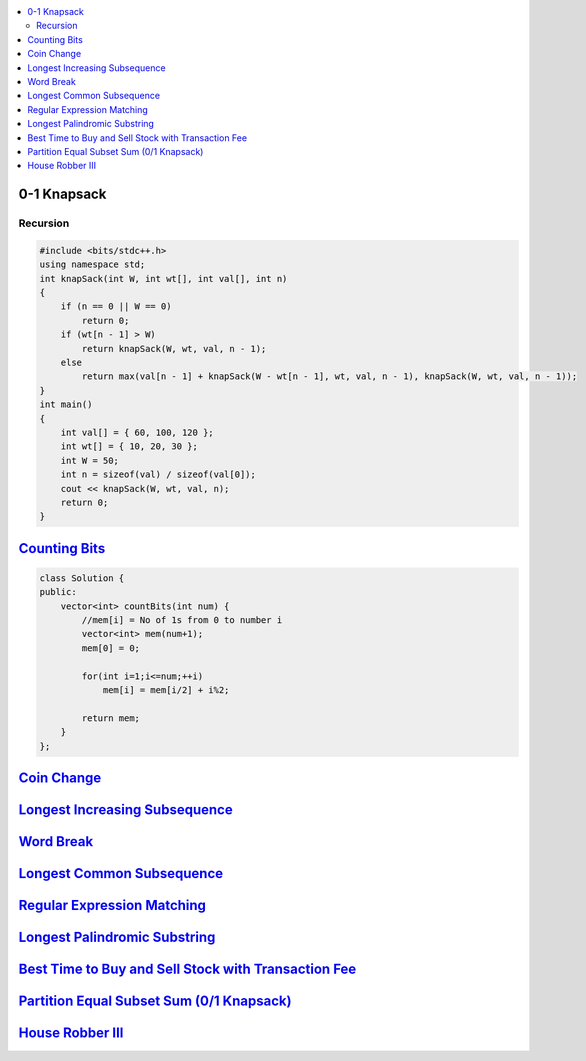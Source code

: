 

.. contents::
   :local:
   :depth: 3


0-1 Knapsack
===============================================================================

Recursion
.............

.. code:: c++

      #include <bits/stdc++.h>
      using namespace std;
      int knapSack(int W, int wt[], int val[], int n)
      {
          if (n == 0 || W == 0)
              return 0;
          if (wt[n - 1] > W)
              return knapSack(W, wt, val, n - 1);
          else
              return max(val[n - 1] + knapSack(W - wt[n - 1], wt, val, n - 1), knapSack(W, wt, val, n - 1));
      }
      int main()
      {
          int val[] = { 60, 100, 120 };
          int wt[] = { 10, 20, 30 };
          int W = 50;
          int n = sizeof(val) / sizeof(val[0]);
          cout << knapSack(W, wt, val, n);
          return 0;
      }


`Counting Bits <https://leetcode.com/problems/counting-bits/>`_
===============================================================================

.. code:: c++

      class Solution {
      public:
          vector<int> countBits(int num) {
              //mem[i] = No of 1s from 0 to number i
              vector<int> mem(num+1);
              mem[0] = 0;

              for(int i=1;i<=num;++i)
                  mem[i] = mem[i/2] + i%2;

              return mem;
          }
      };



`Coin Change <https://leetcode.com/problems/coin-change/>`_
===============================================================================

.. code:: c++

`Longest Increasing Subsequence <https://leetcode.com/problems/longest-increasing-subsequence/>`_
===============================================================================

.. code:: c++


`Word Break <https://leetcode.com/problems/word-break/>`_
===============================================================================

.. code:: c++

`Longest Common Subsequence <https://leetcode.com/problems/longest-common-subsequence/>`_
===============================================================================

.. code:: c++

`Regular Expression Matching <https://leetcode.com/problems/regular-expression-matching/>`_
===============================================================================

.. code:: c++


`Longest Palindromic Substring <https://leetcode.com/problems/longest-palindromic-substring/>`_
===============================================================================

.. code:: c++

`Best Time to Buy and Sell Stock with Transaction Fee <https://leetcode.com/problems/best-time-to-buy-and-sell-stock-with-transaction-fee/>`_
===============================================================================

.. code:: c++

`Partition Equal Subset Sum (0/1 Knapsack) <https://leetcode.com/problems/partition-equal-subset-sum/>`_
===============================================================================

.. code:: c++

`House Robber III <https://leetcode.com/problems/house-robber-iii/>`_
===============================================================================

.. code:: c++

